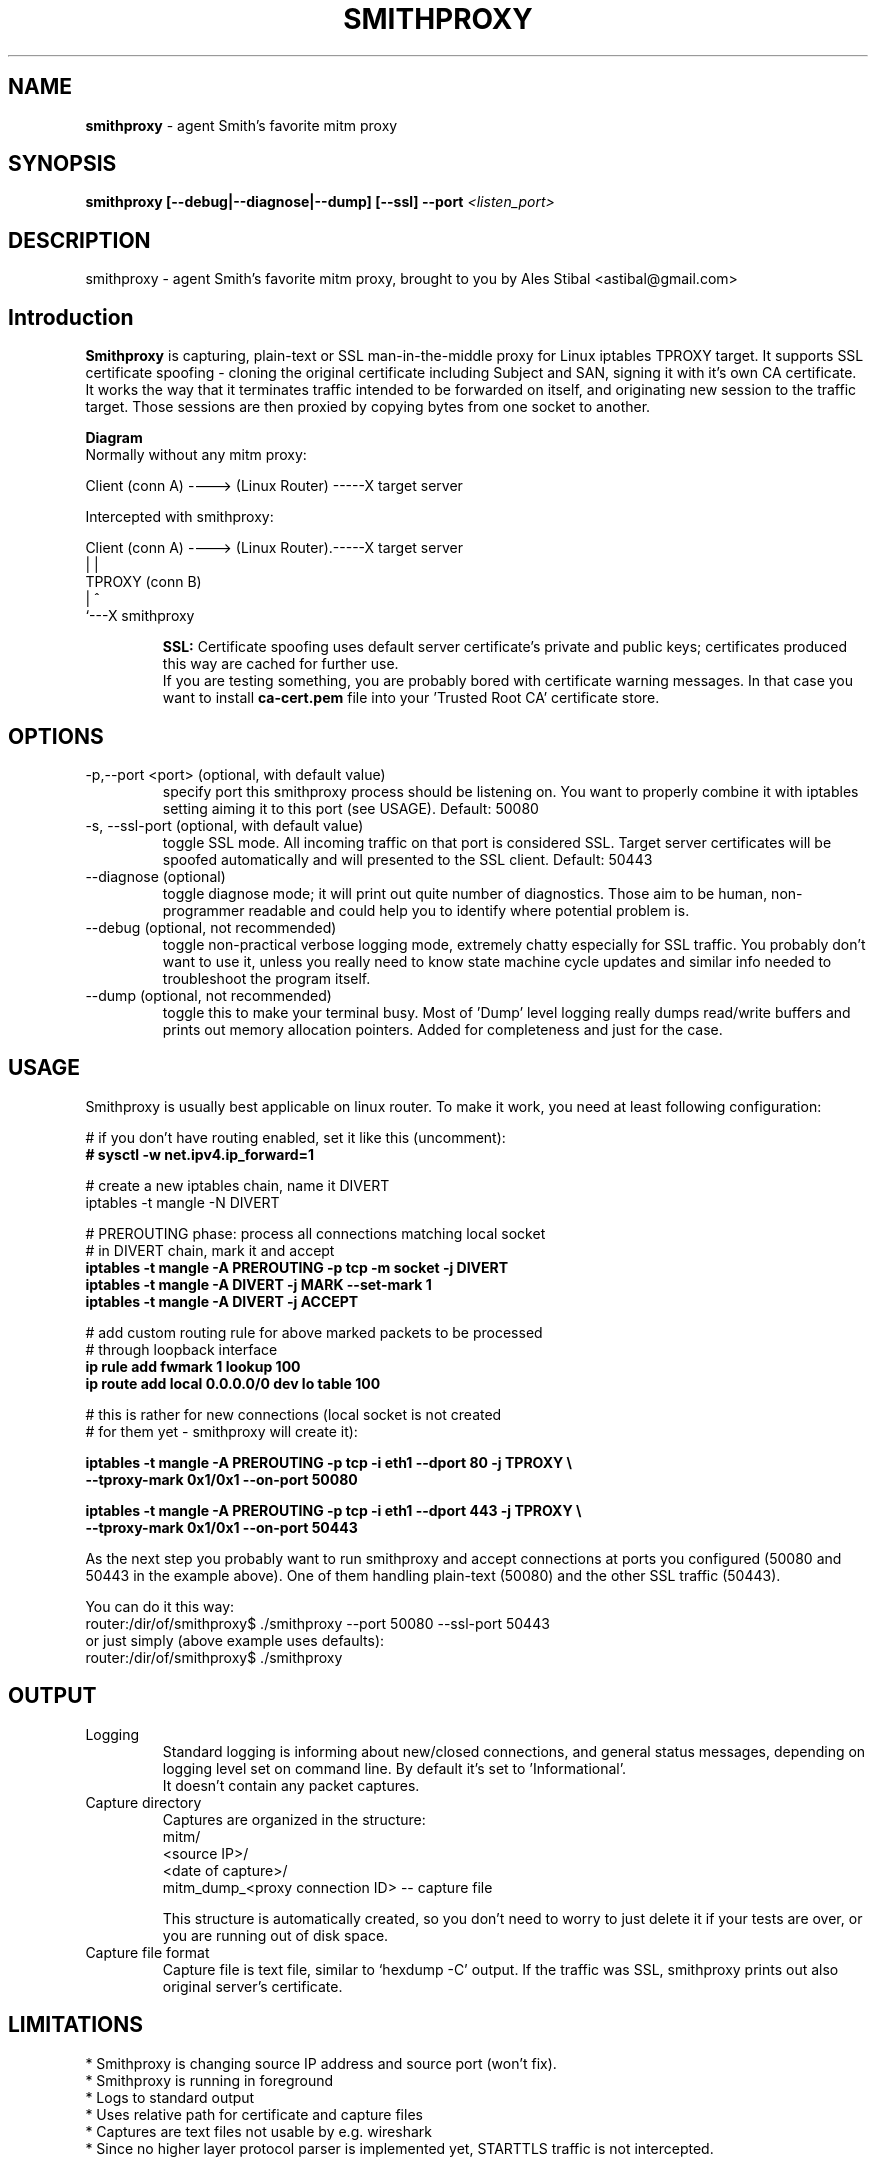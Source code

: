 .\" Process this file with
.\" groff -man -Tascii smithproxy.1
.\"
.TH SMITHPROXY 1 "APR 2014" Linux "User Manuals"
.SH NAME
.B smithproxy 
\- agent Smith's favorite mitm proxy
.SH SYNOPSIS
.B smithproxy [--debug|--diagnose|--dump] [--ssl] --port 
.I <listen_port> 

.SH DESCRIPTION
smithproxy \- agent Smith's favorite mitm proxy, brought to you by Ales Stibal
<astibal@gmail.com>

.SH Introduction
.B Smithproxy
is capturing, plain-text or SSL man-in-the-middle proxy for Linux iptables TPROXY target.
It supports SSL certificate spoofing - cloning the original certificate including
Subject and SAN, signing it with it's own CA certificate.
.br
It works the way that it terminates traffic intended to be forwarded on itself, and 
originating new session to the traffic target. Those sessions are then proxied by
copying bytes from one socket to another.

.B "Diagram"
.nf
    Normally without any mitm proxy:
    
      Client (conn A) ----> (Linux Router) -----X target server 
.fi

.nf
    Intercepted with smithproxy:
    
      Client (conn A) ----> (Linux Router).-----X target server
                                |         | 
                               TPROXY     (conn B) 
                                |         ^
                                `---X smithproxy

.fi

.br
.IP 
.B SSL:
Certificate spoofing uses default server certificate's private and public keys; 
certificates produced this way are cached for further use.
.br
If you are testing something, you are probably bored with certificate warning messages. 
In that case you want to install 
.B "ca-cert.pem" 
file into your 'Trusted Root CA' certificate store.

.SH OPTIONS

.IP "-p,--port <port> (optional, with default value)"  
specify port this smithproxy process should be listening on. You want to properly combine it with
iptables setting aiming it to this port (see USAGE). Default: 50080

.IP "-s, --ssl-port (optional, with default value)"
toggle SSL mode. All incoming traffic on that port is considered SSL. Target server certificates will be spoofed 
automatically and will presented to the SSL client. Default: 50443

.IP "--diagnose (optional)"
toggle diagnose mode; it will print out quite number of diagnostics. Those aim to be 
human, non-programmer readable and could help you to identify where potential problem is.

.IP "--debug (optional, not recommended)"
toggle non-practical verbose logging mode, extremely chatty especially for SSL traffic. 
You probably don't want to use it, unless you really need to know state machine cycle
updates and similar info needed to troubleshoot the program itself.

.IP "--dump (optional, not recommended)"
toggle this to make your terminal busy. Most of 'Dump' level logging really dumps read/write 
buffers and prints out memory allocation pointers. Added for completeness and just for the case.


.SH USAGE
Smithproxy is usually best applicable on linux router. To make it work, you need
at least following configuration:

.nf
# if you don't have routing enabled, set it like this (uncomment):
.B "# sysctl -w net.ipv4.ip_forward=1"

# create a new iptables chain, name it DIVERT
iptables -t mangle -N DIVERT

# PREROUTING phase: process all connections matching local socket 
# in DIVERT chain, mark it and accept
.B "iptables -t mangle -A PREROUTING -p tcp -m socket -j DIVERT"
.B "iptables -t mangle -A DIVERT -j MARK --set-mark 1"
.B "iptables -t mangle -A DIVERT -j ACCEPT"

# add custom routing rule for above marked packets to be processed 
# through loopback interface
.B "ip rule add fwmark 1 lookup 100"
.B "ip route add local 0.0.0.0/0 dev lo table 100"

# this is rather for new connections (local socket is  not created 
# for them yet - smithproxy will create it):

.B "iptables -t mangle -A PREROUTING -p tcp -i eth1 --dport 80 -j TPROXY \\\\ "
.B "  --tproxy-mark 0x1/0x1 --on-port 50080"

.B " iptables -t mangle -A PREROUTING -p tcp -i eth1 --dport 443 -j TPROXY \\\\ "
.B "  --tproxy-mark 0x1/0x1 --on-port 50443"

.fi
As the next step you probably want to run smithproxy and accept connections 
at ports you configured (50080 and 50443 in the example above). One 
of them handling plain-text (50080) and the other SSL traffic (50443).

You can do it this way:
.br
router:/dir/of/smithproxy$ ./smithproxy --port 50080 --ssl-port 50443
.br
or just simply (above example uses defaults):
.br
router:/dir/of/smithproxy$ ./smithproxy 
.br

.SH OUTPUT
.IP Logging
Standard logging is informing about new/closed connections, and general
status messages, depending on logging level set on command line. By default
it's set to 'Informational'.
.br
It doesn't contain any packet captures.

.IP "Capture directory"
Captures are organized in the structure:
.nf
   mitm/
      <source IP>/
         <date of capture>/
            mitm_dump_<proxy connection ID> -- capture file
.fi

This structure is automatically created, so you don't need to worry
to just delete it if your tests are over, or you are running out of disk space.

.IP "Capture file format"
Capture file is text file, similar to `hexdump -C' output.  If the traffic was SSL,
smithproxy prints out also original server's certificate.


.SH LIMITATIONS
* Smithproxy is changing source IP address and source port (won't fix).
.br
* Smithproxy is running in foreground 
.br
* Logs to standard output
.br
* Uses relative path for certificate and capture files 
.br
* Captures are text files not usable by e.g. wireshark 
.br
* Since no higher layer protocol parser is implemented yet, STARTTLS traffic is not intercepted. 


.SH FILES
.nf 
certs/
  ca-cert.pem  -- Spoofing CA certificate, issuer for spoofing server 
                  connection certificate
                  - this file should be loaded to Trusted Root CA to
                     get rid of browser certificate warnings
  ca-key.pem   -- Spoofing CA private key, signing spoofed server
                  certificate
  cl-cert.pem  -- Default server-side connection certificate 
  cl-key.pem   -- Default server-side connection private key
  srv-cert.pem -- Default client-side connection certificate 
  srv-key.pem  -- Default client-side connection private key
  
mitm/
               -- Directory containing packet captures. 
.fi
.RS

.SH BUGS
See LIMITATIONS above. All known limitations are on short list for fixes to new release, 
unless explicitly explained.
.br
Smithproxy has been  tested with valgrind tool and didn't exhibit any leaks.

.SH COPYLEFT
This software is released under BSD 3-clause license. 

.SH AUTHOR
.B "Ales Stibal" 
<astibal@gmail.com>, (c) 2014
.br

.br
I would prefer you won't use it for sneaking into other's privacy, as it's intended 
to be used as testing/troubleshooting tool.
.br

.br
Big thanks to my family and my wife Katka for their endless patience with me while hacking this
tool for you!


